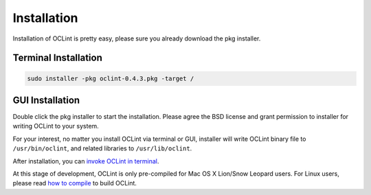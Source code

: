 .. _installation-oclint:

Installation
============

Installation of OCLint is pretty easy, please sure you already download the pkg installer.

Terminal Installation
---------------------

.. code-block:: bash

    sudo installer -pkg oclint-0.4.3.pkg -target /

GUI Installation
----------------

Double click the pkg installer to start the installation. Please agree the BSD license and grant permission to installer for writing OCLint to your system.

.. image:: _static/installation-steps/1.png
.. image:: _static/installation-steps/2.png
.. image:: _static/installation-steps/3.png
.. image:: _static/installation-steps/4.png
.. image:: _static/installation-steps/5.png

For your interest, no matter you install OCLint via terminal or GUI, installer will write OCLint binary file to ``/usr/bin/oclint``, and related libraries to ``/usr/lib/oclint``.

After installation, you can `invoke OCLint in terminal <command.html>`_.

At this stage of development, OCLint is only pre-compiled for Mac OS X Lion/Snow Leopard users. For Linux users, please read `how to compile <compile.html>`_ to build OCLint.
